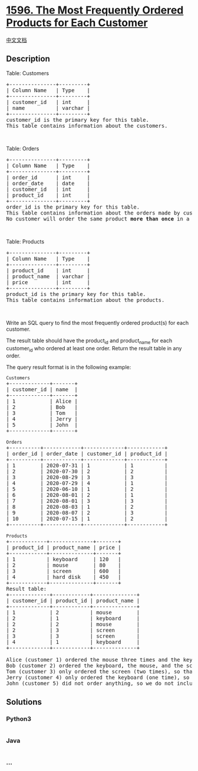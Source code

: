 * [[https://leetcode.com/problems/the-most-frequently-ordered-products-for-each-customer][1596.
The Most Frequently Ordered Products for Each Customer]]
  :PROPERTIES:
  :CUSTOM_ID: the-most-frequently-ordered-products-for-each-customer
  :END:
[[./solution/1500-1599/1596.The Most Frequently Ordered Products for Each Customer/README.org][中文文档]]

** Description
   :PROPERTIES:
   :CUSTOM_ID: description
   :END:

#+begin_html
  <p>
#+end_html

Table: Customers

#+begin_html
  </p>
#+end_html

#+begin_html
  <pre>
  +---------------+---------+
  | Column Name   | Type    |
  +---------------+---------+
  | customer_id   | int     |
  | name          | varchar |
  +---------------+---------+
  customer_id is the primary key for this table.
  This table contains information about the customers.
  </pre>
#+end_html

#+begin_html
  <p>
#+end_html

 

#+begin_html
  </p>
#+end_html

#+begin_html
  <p>
#+end_html

Table: Orders

#+begin_html
  </p>
#+end_html

#+begin_html
  <pre>
  +---------------+---------+
  | Column Name   | Type    |
  +---------------+---------+
  | order_id      | int     |
  | order_date    | date    |
  | customer_id   | int     |
  | product_id    | int     |
  +---------------+---------+
  order_id is the primary key for this table.
  This table contains information about the orders made by customer_id.
  No customer will order the same product <strong>more than once</strong> in a single day.</pre>
#+end_html

#+begin_html
  <p>
#+end_html

 

#+begin_html
  </p>
#+end_html

#+begin_html
  <p>
#+end_html

Table: Products

#+begin_html
  </p>
#+end_html

#+begin_html
  <pre>
  +---------------+---------+
  | Column Name   | Type    |
  +---------------+---------+
  | product_id    | int     |
  | product_name  | varchar |
  | price         | int     |
  +---------------+---------+
  product_id is the primary key for this table.
  This table contains information about the products.
  </pre>
#+end_html

#+begin_html
  <p>
#+end_html

 

#+begin_html
  </p>
#+end_html

#+begin_html
  <p>
#+end_html

Write an SQL query to find the most frequently ordered product(s) for
each customer.

#+begin_html
  </p>
#+end_html

#+begin_html
  <p>
#+end_html

The result table should have the product_id and product_name for each
customer_id who ordered at least one order. Return the result table in
any order.

#+begin_html
  </p>
#+end_html

#+begin_html
  <p>
#+end_html

The query result format is in the following example:

#+begin_html
  </p>
#+end_html

#+begin_html
  <pre>
  <code>Customers</code>
  +-------------+-------+
  | customer_id | name  |
  +-------------+-------+
  | 1           | Alice |
  | 2           | Bob   |
  | 3           | Tom   |
  | 4           | Jerry |
  | 5           | John  |
  +-------------+-------+

  <code>Orders</code>
  +----------+------------+-------------+------------+
  | order_id | order_date | customer_id | product_id |
  +----------+------------+-------------+------------+
  | 1        | 2020-07-31 | 1           | 1          |
  | 2        | 2020-07-30 | 2           | 2          |
  | 3        | 2020-08-29 | 3           | 3          |
  | 4        | 2020-07-29 | 4           | 1          |
  | 5        | 2020-06-10 | 1           | 2          |
  | 6        | 2020-08-01 | 2           | 1          |
  | 7        | 2020-08-01 | 3           | 3          |
  | 8        | 2020-08-03 | 1           | 2          |
  | 9        | 2020-08-07 | 2           | 3          |
  | 10       | 2020-07-15 | 1           | 2          |
  +----------+------------+-------------+------------+

  <code>Products</code>
  +------------+--------------+-------+
  | product_id | product_name | price |
  +------------+--------------+-------+
  | 1          | keyboard     | 120   |
  | 2          | mouse        | 80    |
  | 3          | screen       | 600   |
  | 4          | hard disk    | 450   |
  +------------+--------------+-------+
  Result table:
  +-------------+------------+--------------+
  | customer_id | product_id | product_name |
  +-------------+------------+--------------+
  | 1           | 2          | mouse        |
  | 2           | 1          | keyboard     |
  | 2           | 2          | mouse        |
  | 2           | 3          | screen       |
  | 3           | 3          | screen       |
  | 4           | 1          | keyboard     |
  +-------------+------------+--------------+

  Alice (customer 1) ordered the mouse three times and the keyboard one time, so the mouse is the most frquently ordered product for them.
  Bob (customer 2) ordered the keyboard, the mouse, and the screen one time, so those are the most frquently ordered products for them.
  Tom (customer 3) only ordered the screen (two times), so that is the most frquently ordered product for them.
  Jerry (customer 4) only ordered the keyboard (one time), so that is the most frquently ordered product for them.
  John (customer 5) did not order anything, so we do not include them in the result table.
  </pre>
#+end_html

** Solutions
   :PROPERTIES:
   :CUSTOM_ID: solutions
   :END:

#+begin_html
  <!-- tabs:start -->
#+end_html

*** *Python3*
    :PROPERTIES:
    :CUSTOM_ID: python3
    :END:
#+begin_src python
#+end_src

*** *Java*
    :PROPERTIES:
    :CUSTOM_ID: java
    :END:
#+begin_src java
#+end_src

*** *...*
    :PROPERTIES:
    :CUSTOM_ID: section
    :END:
#+begin_example
#+end_example

#+begin_html
  <!-- tabs:end -->
#+end_html
